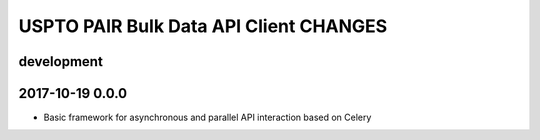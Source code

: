 #######################################
USPTO PAIR Bulk Data API Client CHANGES
#######################################

development
===========

2017-10-19 0.0.0
================
- Basic framework for asynchronous and parallel API interaction based on Celery
